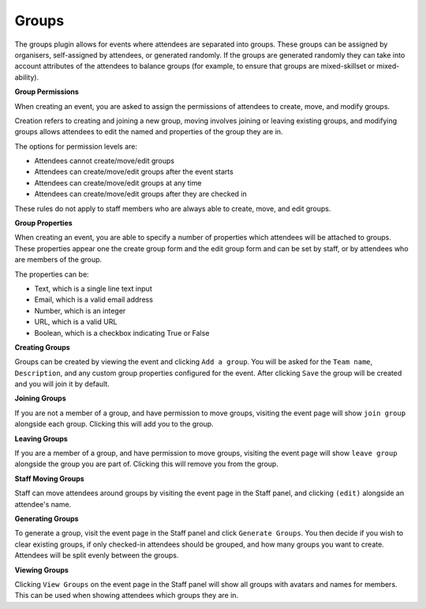 Groups
=======

The groups plugin allows for events where attendees are separated into groups. These groups can be assigned by organisers, self-assigned by attendees, or generated randomly. If the groups are generated randomly they can take into account attributes of the attendees to balance groups (for example, to ensure that groups are mixed-skillset or mixed-ability).

**Group Permissions**

When creating an event, you are asked to assign the permissions of attendees to create, move, and modify groups.

Creation refers to creating and joining a new group, moving involves joining or leaving existing groups, and modifying groups allows attendees to edit the named and properties of the group they are in.

The options for permission levels are:

* Attendees cannot create/move/edit groups
* Attendees can create/move/edit groups after the event starts
* Attendees can create/move/edit groups at any time
* Attendees can create/move/edit groups after they are checked in

These rules do not apply to staff members who are always able to create, move, and edit groups.

**Group Properties**

When creating an event, you are able to specify a number of properties which attendees will be attached to groups. These properties appear one the create group form and the edit group form and can be set by staff, or by attendees who are members of the group.

The properties can be:

* Text, which is a single line text input
* Email, which is a valid email address
* Number, which is an integer
* URL, which is a valid URL
* Boolean, which is a checkbox indicating True or False

**Creating Groups**

Groups can be created by viewing the event and clicking ``Add a group``. You will be asked for the ``Team name``, ``Description``, and any custom group properties configured for the event. After clicking ``Save`` the group will be created and you will join it by default.

**Joining Groups**

If you are not a member of a group, and have permission to move groups, visiting the event page will show ``join group`` alongside each group. Clicking this will add you to the group.

**Leaving Groups**

If you are a member of a group, and have permission to move groups, visiting the event page will show ``leave group`` alongside the group you are part of. Clicking this will remove you from the group.

**Staff Moving Groups**

Staff can move attendees around groups by visiting the event page in the Staff panel, and clicking ``(edit)`` alongside an attendee's name.

**Generating Groups**

To generate a group, visit the event page in the Staff panel and click ``Generate Groups``. You then decide if you wish to clear existing groups, if only checked-in attendees should be grouped, and how many groups you want to create. Attendees will be split evenly between the groups.

**Viewing Groups**

Clicking ``View Groups`` on the event page in the Staff panel will show all groups with avatars and names for members. This can be used when showing attendees which groups they are in.
